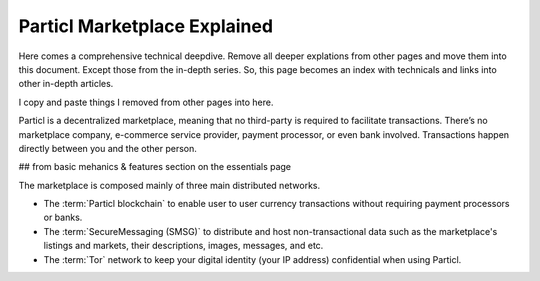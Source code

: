 =============================
Particl Marketplace Explained
=============================

Here comes a comprehensive technical deepdive. Remove all deeper explations from other pages and move them into this document. Except those from the in-depth series. So, this page becomes an index with technicals and links into other in-depth articles.

I copy and paste things I removed from other pages into here.

Particl is a decentralized marketplace, meaning that no third-party is required to facilitate transactions. There’s no marketplace company, e-commerce service provider, payment processor, or even bank involved. Transactions happen directly between you and the other person.

## from basic mehanics & features section on the essentials page

The marketplace is composed mainly of three main distributed networks. 

- The :term:`Particl blockchain` to enable user to user currency transactions without requiring payment processors or banks.

- The :term:`SecureMessaging (SMSG)` to distribute and host non-transactional data such as the marketplace's listings and markets, their descriptions, images, messages, and etc.

- The :term:`Tor` network to keep your digital identity (your IP address) confidential when using Particl.